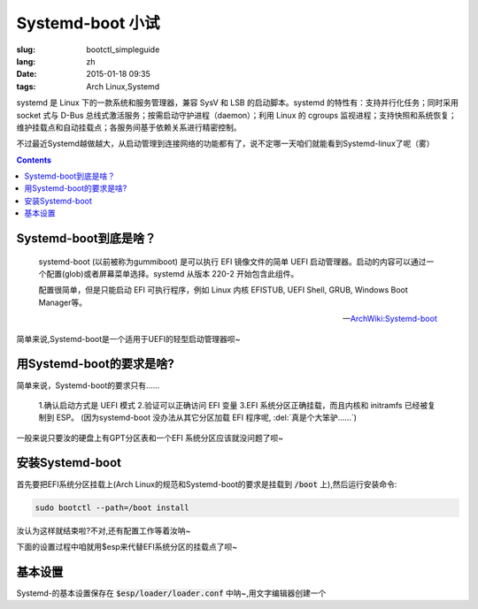 Systemd-boot 小试
===========================================

:slug: bootctl_simpleguide
:lang: zh
:date: 2015-01-18 09:35
:tags: Arch Linux,Systemd

.. PELICAN_BEGIN_SUMMARY

systemd 是 Linux 下的一款系统和服务管理器，兼容 SysV 和 LSB 的启动脚本。systemd 的特性有：支持并行化任务；同时采用 socket 式与 D-Bus 总线式激活服务；按需启动守护进程（daemon）；利用 Linux 的 cgroups 监视进程；支持快照和系统恢复；维护挂载点和自动挂载点；各服务间基于依赖关系进行精密控制。

不过最近Systemd越做越大，从启动管理到连接网络的功能都有了，说不定哪一天咱们就能看到Systemd-linux了呢（雾）

.. PELICAN_END_SUMMARY

.. contents::

Systemd-boot到底是啥？
-------------------------

    systemd-boot (以前被称为gummiboot) 是可以执行 EFI 镜像文件的简单 UEFI 启动管理器。启动的内容可以通过一个配置(glob)或者屏幕菜单选择。systemd 从版本 220-2 开始包含此组件。

    配置很简单，但是只能启动 EFI 可执行程序，例如 Linux 内核 EFISTUB, UEFI Shell, GRUB, Windows Boot Manager等。

    -- `ArchWiki:Systemd-boot <https://wiki.archlinux.org/index.php/Systemd-boot_(%E7%AE%80%E4%BD%93%E4%B8%AD%E6%96%87)>`_

简单来说,Systemd-boot是一个适用于UEFI的轻型启动管理器呗~

用Systemd-boot的要求是啥?
--------------------------------

.. alert-warning::

    Systemd-boot 可以用来启动 `EFISTUB <https://wiki.archlinux.org/index.php/EFISTUB>`_ 内核 ,如果汝在启动EFISTUB内核时遇到了 `像这样的问题 <https://bugs.archlinux.org/task/33745>`_ ,那么汝就只好换个不使用EFISTUB的启动管理器了(例如GRUB)呐~

简单来说，Systemd-boot的要求只有......

    1.确认启动方式是 UEFI 模式
    2.验证可以正确访问 EFI 变量
    3.EFI 系统分区正确挂载，而且内核和 initramfs 已经被复制到 ESP。 (因为systemd-boot 没办法从其它分区加载 EFI 程序呢, :del:`真是个大笨驴......`)

一般来说只要汝的硬盘上有GPT分区表和一个EFI 系统分区应该就没问题了呗~

安装Systemd-boot
------------------------------

首先要把EFI系统分区挂载上(Arch Linux的规范和Systemd-boot的要求是挂载到 :code:`/boot` 上),然后运行安装命令:

.. code-block:: bash

    sudo bootctl --path=/boot install

汝认为这样就结束啦?不对,还有配置工作等着汝呐~

下面的设置过程中咱就用$esp来代替EFI系统分区的挂载点了呗~

基本设置
------------------------------

Systemd-的基本设置保存在 :code:`$esp/loader/loader.conf` 中呐~,用文字编辑器创建一个

